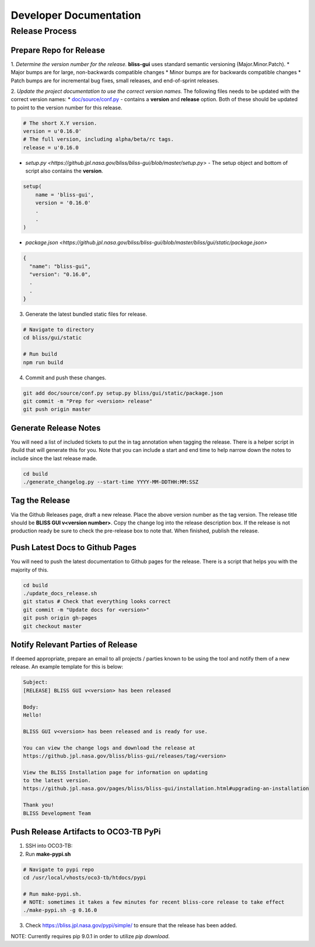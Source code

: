 Developer Documentation
=======================

Release Process
---------------

Prepare Repo for Release
^^^^^^^^^^^^^^^^^^^^^^^^

1. *Determine the version number for the release.* **bliss-gui** uses standard semantic versioning (Major.Minor.Patch).
* Major bumps are for large, non-backwards compatible changes
* Minor bumps are for backwards compatible changes
* Patch bumps are for incremental bug fixes, small releases, and end-of-sprint releases.

2. *Update the project documentation to use the correct version names.* The following files needs to be updated with the correct version names: 
* `doc/source/conf.py <https://github.jpl.nasa.gov/bliss/bliss-gui/blob/master/doc/source/conf.py>`_ - contains a **version** and **release** option. Both of these should be updated to point to the version number for this release.

.. code-block:: python

    # The short X.Y version.
    version = u'0.16.0'
    # The full version, including alpha/beta/rc tags.
    release = u'0.16.0

* `setup.py <https://github.jpl.nasa.gov/bliss/bliss-gui/blob/master/setup.py>` - The setup object and bottom of script also contains the **version**.

.. code-block:: python

   setup(
       name = 'bliss-gui',
       version = '0.16.0'
       .
       .
   )

* `package.json <https://github.jpl.nasa.gov/bliss/bliss-gui/blob/master/bliss/gui/static/package.json>`

.. code-block:: javascript

   {
     "name": "bliss-gui",
     "version": "0.16.0",
     .
     .
   }

3. Generate the latest bundled static files for release.

.. code-block:: bash

   # Navigate to directory
   cd bliss/gui/static
   
   # Run build
   npm run build
   
4. Commit and push these changes.

.. code-block:: bash

   git add doc/source/conf.py setup.py bliss/gui/static/package.json
   git commit -m "Prep for <version> release"
   git push origin master


Generate Release Notes
^^^^^^^^^^^^^^^^^^^^^^

You will need a list of included tickets to put the in tag annotation when tagging the release. There is a helper script in /build that will generate this for you. Note that you can include a start and end time to help narrow down the notes to include since the last release made.

.. code-block:: bash

   cd build
   ./generate_changelog.py --start-time YYYY-MM-DDTHH:MM:SSZ


Tag the Release
^^^^^^^^^^^^^^^

Via the Github Releases page, draft a new release. Place the above version number as the tag version. The release title should be **BLISS GUI v<version number>**. Copy the change log into the release description box. If the release is not production ready be sure to check the pre-release box to note that. When finished, publish the release.

Push Latest Docs to Github Pages
^^^^^^^^^^^^^^^^^^^^^^^^^^^^^^^^

You will need to push the latest documentation to Github pages for the release. There is a script that helps you with the majority of this.

.. code-block:: bash

   cd build
   ./update_docs_release.sh
   git status # Check that everything looks correct
   git commit -m "Update docs for <version>"
   git push origin gh-pages
   git checkout master


Notify Relevant Parties of Release
^^^^^^^^^^^^^^^^^^^^^^^^^^^^^^^^^^

If deemed appropriate, prepare an email to all projects / parties known to be using the tool and notify them of a new release. An example template for this is below:

.. code-block:: none
   
   Subject:
   [RELEASE] BLISS GUI v<version> has been released

   Body:
   Hello!

   BLISS GUI v<version> has been released and is ready for use.

   You can view the change logs and download the release at
   https://github.jpl.nasa.gov/bliss/bliss-gui/releases/tag/<version>

   View the BLISS Installation page for information on updating
   to the latest version.
   https://github.jpl.nasa.gov/pages/bliss/bliss-gui/installation.html#upgrading-an-installation

   Thank you!
   BLISS Development Team

Push Release Artifacts to OCO3-TB PyPi
^^^^^^^^^^^^^^^^^^^^^^^^^^^^^^^^^^^^^^

1. SSH into OCO3-TB:

2. Run **make-pypi.sh**

.. code-block:: bash

   # Navigate to pypi repo
   cd /usr/local/vhosts/oco3-tb/htdocs/pypi
   
   # Run make-pypi.sh.
   # NOTE: sometimes it takes a few minutes for recent bliss-core release to take effect
   ./make-pypi.sh -g 0.16.0

3. Check https://bliss.jpl.nasa.gov/pypi/simple/ to ensure that the release has been added.

NOTE: Currently requires pip 9.0.1 in order to utilize `pip download`.
